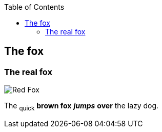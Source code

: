 :toc: macro
toc::[]

== The fox

=== The real fox

image::fox.png[Red Fox] 

The ~quick~ *brown fox* *_jumps_* *over* the lazy [.underline]#dog.#



